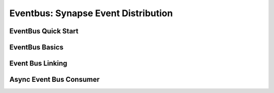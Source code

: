 Eventbus: Synapse Event Distribution
####################################

EventBus Quick Start
--------------------

EventBus Basics
---------------

Event Bus Linking
-----------------

Async Event Bus Consumer
------------------------

